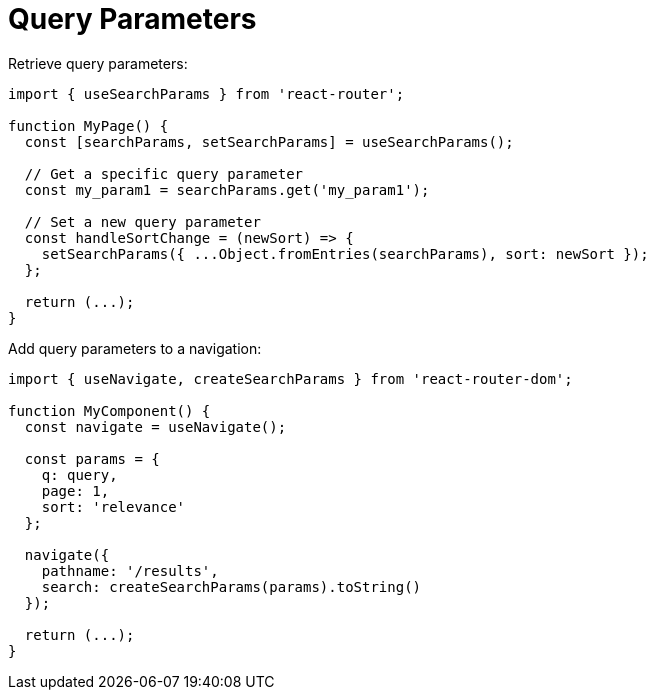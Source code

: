 = Query Parameters

Retrieve query parameters: 

[,tsx]
----
import { useSearchParams } from 'react-router';

function MyPage() {
  const [searchParams, setSearchParams] = useSearchParams();

  // Get a specific query parameter
  const my_param1 = searchParams.get('my_param1');

  // Set a new query parameter
  const handleSortChange = (newSort) => {
    setSearchParams({ ...Object.fromEntries(searchParams), sort: newSort });
  };

  return (...);
}
----

Add query parameters to a navigation: 

[,tsx]
----
import { useNavigate, createSearchParams } from 'react-router-dom';

function MyComponent() {
  const navigate = useNavigate();

  const params = {
    q: query,
    page: 1,
    sort: 'relevance'
  };

  navigate({
    pathname: '/results',
    search: createSearchParams(params).toString()
  });

  return (...);
}
----
